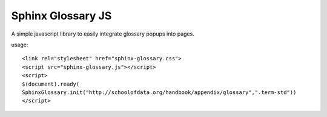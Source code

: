Sphinx Glossary JS
==================

A simple javascript library to easily integrate glossary popups into pages.

usage::

 <link rel="stylesheet" href="sphinx-glossary.css">
 <script src="sphinx-glossary.js"></script>
 <script>
 $(document).ready(
 SphinxGlossary.init("http://schoolofdata.org/handbook/appendix/glossary",".term-std"))
 </script>


